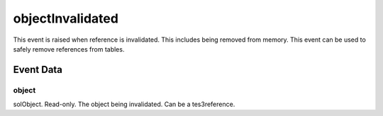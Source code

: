 objectInvalidated
====================================================================================================

This event is raised when reference is invalidated. This includes being removed from memory. This event can be used to safely remove references from tables.

Event Data
----------------------------------------------------------------------------------------------------

object
~~~~~~~~~~~~~~~~~~~~~~~~~~~~~~~~~~~~~~~~~~~~~~~~~~~~~~~~~~~~~~~~~~~~~~~~~~~~~~~~~~~~~~~~~~~~~~~~~~~~

solObject. Read-only. The object being invalidated. Can be a tes3reference.

.. _`bool`: ../../lua/type/boolean.html
.. _`nil`: ../../lua/type/nil.html
.. _`table`: ../../lua/type/table.html
.. _`string`: ../../lua/type/string.html
.. _`number`: ../../lua/type/number.html
.. _`boolean`: ../../lua/type/boolean.html
.. _`function`: ../../lua/type/function.html
